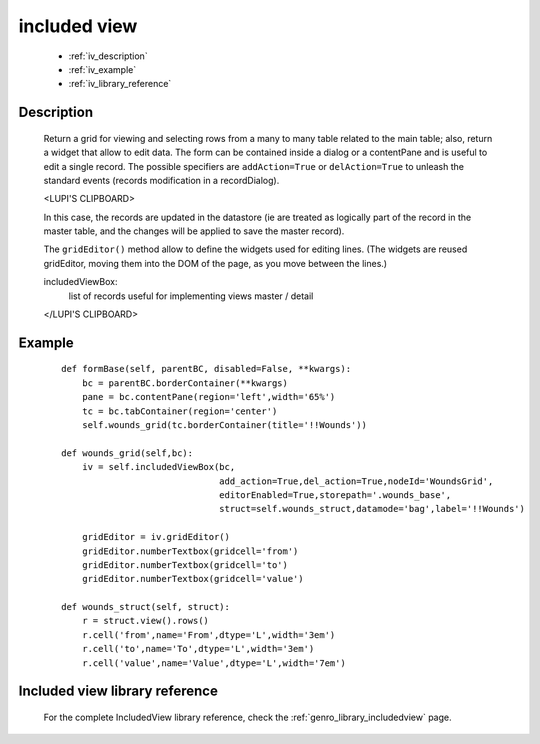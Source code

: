 .. _genro_includedview:

=============
included view
=============

    * :ref:`iv_description`
    * :ref:`iv_example`
    * :ref:`iv_library_reference`

.. _iv_description:

Description
===========

    Return a grid for viewing and selecting rows from a many to many table related to the main table; also, return a widget that allow to edit data. The form can be contained inside a dialog or a contentPane and is useful to edit a single record.
    The possible specifiers are ``addAction=True`` or ``delAction=True`` to unleash the standard events (records modification in a recordDialog).
    
    <LUPI'S CLIPBOARD>
    
    In this case, the records are updated in the datastore (ie are treated as logically part of the record in the master table, and the changes will be applied to save the master record).

    The ``gridEditor()`` method allow to define the widgets used for editing lines. (The widgets are reused gridEditor, moving them into the DOM of the page, as you move between the lines.)
    
    includedViewBox:
        list of records useful for implementing views master / detail
    
    </LUPI'S CLIPBOARD>

.. _iv_example:

Example
=======

    ::

        def formBase(self, parentBC, disabled=False, **kwargs):
            bc = parentBC.borderContainer(**kwargs)
            pane = bc.contentPane(region='left',width='65%')
            tc = bc.tabContainer(region='center')
            self.wounds_grid(tc.borderContainer(title='!!Wounds'))
            
        def wounds_grid(self,bc):
            iv = self.includedViewBox(bc,
                                      add_action=True,del_action=True,nodeId='WoundsGrid',
                                      editorEnabled=True,storepath='.wounds_base',
                                      struct=self.wounds_struct,datamode='bag',label='!!Wounds')
                                      
            gridEditor = iv.gridEditor()
            gridEditor.numberTextbox(gridcell='from')
            gridEditor.numberTextbox(gridcell='to')
            gridEditor.numberTextbox(gridcell='value')
            
        def wounds_struct(self, struct):
            r = struct.view().rows()
            r.cell('from',name='From',dtype='L',width='3em')
            r.cell('to',name='To',dtype='L',width='3em')
            r.cell('value',name='Value',dtype='L',width='7em')

.. _iv_library_reference:

Included view library reference
===============================

    For the complete IncludedView library reference, check the :ref:`genro_library_includedview` page.